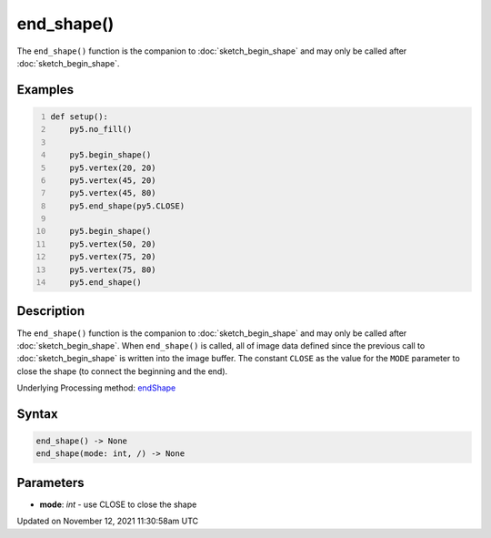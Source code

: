 end_shape()
===========

The ``end_shape()`` function is the companion to :doc:`sketch_begin_shape` and may only be called after :doc:`sketch_begin_shape`.

Examples
--------

.. raw:: html

    <div class="example-table">

.. raw:: html

    <div class="example-row"><div class="example-cell-image">

.. image:: /images/reference/Sketch_end_shape_0.png
    :alt: example picture for end_shape()

.. raw:: html

    </div><div class="example-cell-code">

.. code:: python
    :number-lines:

    def setup():
        py5.no_fill()
    
        py5.begin_shape()
        py5.vertex(20, 20)
        py5.vertex(45, 20)
        py5.vertex(45, 80)
        py5.end_shape(py5.CLOSE)
    
        py5.begin_shape()
        py5.vertex(50, 20)
        py5.vertex(75, 20)
        py5.vertex(75, 80)
        py5.end_shape()

.. raw:: html

    </div></div>

.. raw:: html

    </div>

Description
-----------

The ``end_shape()`` function is the companion to :doc:`sketch_begin_shape` and may only be called after :doc:`sketch_begin_shape`. When ``end_shape()`` is called, all of image data defined since the previous call to :doc:`sketch_begin_shape` is written into the image buffer. The constant ``CLOSE`` as the value for the ``MODE`` parameter to close the shape (to connect the beginning and the end).

Underlying Processing method: `endShape <https://processing.org/reference/endShape_.html>`_

Syntax
------

.. code:: python

    end_shape() -> None
    end_shape(mode: int, /) -> None

Parameters
----------

* **mode**: `int` - use CLOSE to close the shape


Updated on November 12, 2021 11:30:58am UTC

